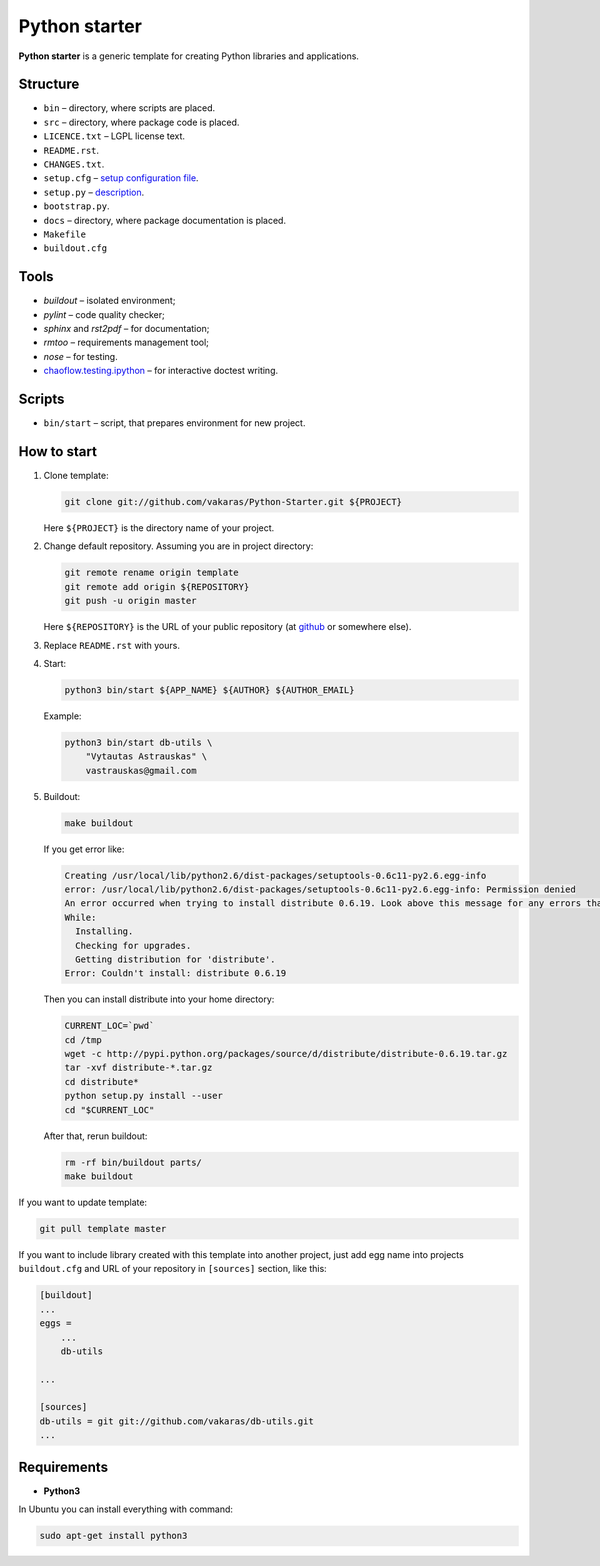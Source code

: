 ==============
Python starter
==============

**Python starter** is a generic template for creating Python libraries
and applications.

Structure
=========

+   ``bin`` – directory, where scripts are placed.
+   ``src`` – directory, where package code is placed.
+   ``LICENCE.txt`` – LGPL license text.
+   ``README.rst``.
+   ``CHANGES.txt``.
+   ``setup.cfg`` – `setup configuration file 
    <http://docs.python.org/distutils/configfile.html>`_.
+   ``setup.py`` – `description
    <http://docs.python.org/distutils/introduction.html>`_.
+   ``bootstrap.py``.

+   ``docs`` – directory, where package documentation is placed.
+   ``Makefile``
+   ``buildout.cfg``

Tools
=====

+   *buildout* – isolated environment;
+   *pylint* – code quality checker;
+   *sphinx* and *rst2pdf* – for documentation;
+   *rmtoo* – requirements management tool;
+   *nose* – for testing.
+   `chaoflow.testing.ipython
    <http://pypi.python.org/pypi/chaoflow.testing.ipython/0.4>`_ – for
    interactive doctest writing.

Scripts
=======

+   ``bin/start`` – script, that prepares environment for new project.

How to start
============

#.  Clone template:

    .. code-block:: bash

        git clone git://github.com/vakaras/Python-Starter.git ${PROJECT}

    Here ``${PROJECT}`` is the directory name of your project.

#.  Change default repository. Assuming you are in project directory:

    .. code-block:: bash

        git remote rename origin template
        git remote add origin ${REPOSITORY}
        git push -u origin master

    Here ``${REPOSITORY}`` is the URL of your public repository (at 
    `github <github.com>`_ or somewhere else).

#.  Replace ``README.rst`` with yours.
#.  Start:

    .. code-block:: bash

        python3 bin/start ${APP_NAME} ${AUTHOR} ${AUTHOR_EMAIL}

    Example:

    .. code-block:: bash

        python3 bin/start db-utils \
            "Vytautas Astrauskas" \
            vastrauskas@gmail.com

#.  Buildout:
    
    .. code-block:: bash

        make buildout

    If you get error like:

    .. code-block:: bash

        Creating /usr/local/lib/python2.6/dist-packages/setuptools-0.6c11-py2.6.egg-info
        error: /usr/local/lib/python2.6/dist-packages/setuptools-0.6c11-py2.6.egg-info: Permission denied
        An error occurred when trying to install distribute 0.6.19. Look above this message for any errors that were output by easy_install.
        While:
          Installing.
          Checking for upgrades.
          Getting distribution for 'distribute'.
        Error: Couldn't install: distribute 0.6.19

    Then you can install distribute into your home directory:

    .. code-block:: bash

        CURRENT_LOC=`pwd`
        cd /tmp
        wget -c http://pypi.python.org/packages/source/d/distribute/distribute-0.6.19.tar.gz
        tar -xvf distribute-*.tar.gz 
        cd distribute*
        python setup.py install --user
        cd "$CURRENT_LOC"

    After that, rerun buildout:

    .. code-block:: bash

        rm -rf bin/buildout parts/
        make buildout

If you want to update template:

.. code-block:: bash
    
    git pull template master

If you want to include library created with this template into another
project, just add egg name into projects ``buildout.cfg`` and
URL of your repository in ``[sources]`` section, like this:

.. code-block:: cfg

    [buildout]
    ...
    eggs =
        ...
        db-utils

    ... 

    [sources]
    db-utils = git git://github.com/vakaras/db-utils.git
    ...


Requirements
============

+   **Python3**

In Ubuntu you can install everything with command:

.. code-block:: bash

    sudo apt-get install python3 
